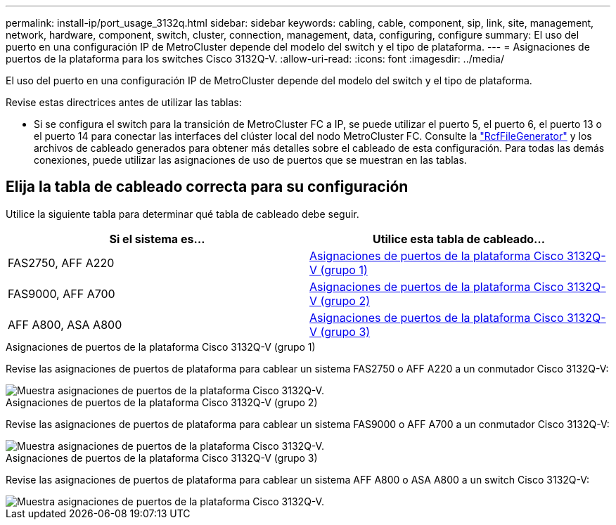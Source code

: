 ---
permalink: install-ip/port_usage_3132q.html 
sidebar: sidebar 
keywords: cabling, cable, component, sip, link, site, management, network, hardware, component, switch, cluster, connection, management, data, configuring, configure 
summary: El uso del puerto en una configuración IP de MetroCluster depende del modelo del switch y el tipo de plataforma. 
---
= Asignaciones de puertos de la plataforma para los switches Cisco 3132Q-V.
:allow-uri-read: 
:icons: font
:imagesdir: ../media/


[role="lead"]
El uso del puerto en una configuración IP de MetroCluster depende del modelo del switch y el tipo de plataforma.

Revise estas directrices antes de utilizar las tablas:

* Si se configura el switch para la transición de MetroCluster FC a IP, se puede utilizar el puerto 5, el puerto 6, el puerto 13 o el puerto 14 para conectar las interfaces del clúster local del nodo MetroCluster FC. Consulte la link:https://mysupport.netapp.com/site/tools/tool-eula/rcffilegenerator["RcfFileGenerator"^] y los archivos de cableado generados para obtener más detalles sobre el cableado de esta configuración. Para todas las demás conexiones, puede utilizar las asignaciones de uso de puertos que se muestran en las tablas.




== Elija la tabla de cableado correcta para su configuración

Utilice la siguiente tabla para determinar qué tabla de cableado debe seguir.

[cols="2*"]
|===
| Si el sistema es... | Utilice esta tabla de cableado... 


 a| 
FAS2750, AFF A220
| <<table_1_cisco_3132q,Asignaciones de puertos de la plataforma Cisco 3132Q-V (grupo 1)>> 


| FAS9000, AFF A700 | <<table_2_cisco_3132q,Asignaciones de puertos de la plataforma Cisco 3132Q-V (grupo 2)>> 


| AFF A800, ASA A800 | <<table_3_cisco_3132q,Asignaciones de puertos de la plataforma Cisco 3132Q-V (grupo 3)>> 
|===
.Asignaciones de puertos de la plataforma Cisco 3132Q-V (grupo 1)
Revise las asignaciones de puertos de plataforma para cablear un sistema FAS2750 o AFF A220 a un conmutador Cisco 3132Q-V:

image::../media/mcc_ip_cabling_a_fas2750_or_a220_to_a_cisco_3132q_v_switch.png[Muestra asignaciones de puertos de la plataforma Cisco 3132Q-V.]

.Asignaciones de puertos de la plataforma Cisco 3132Q-V (grupo 2)
Revise las asignaciones de puertos de plataforma para cablear un sistema FAS9000 o AFF A700 a un conmutador Cisco 3132Q-V:

image::../media/mcc_ip_cabling_a_fas9000_or_aff_a700_to_a_cisco_3132q_v_switch.png[Muestra asignaciones de puertos de la plataforma Cisco 3132Q-V.]

.Asignaciones de puertos de la plataforma Cisco 3132Q-V (grupo 3)
Revise las asignaciones de puertos de plataforma para cablear un sistema AFF A800 o ASA A800 a un switch Cisco 3132Q-V:

image::../media/cabling-an-aff-a800-to-a-cisco-3132q-v-switch.png[Muestra asignaciones de puertos de la plataforma Cisco 3132Q-V.]
